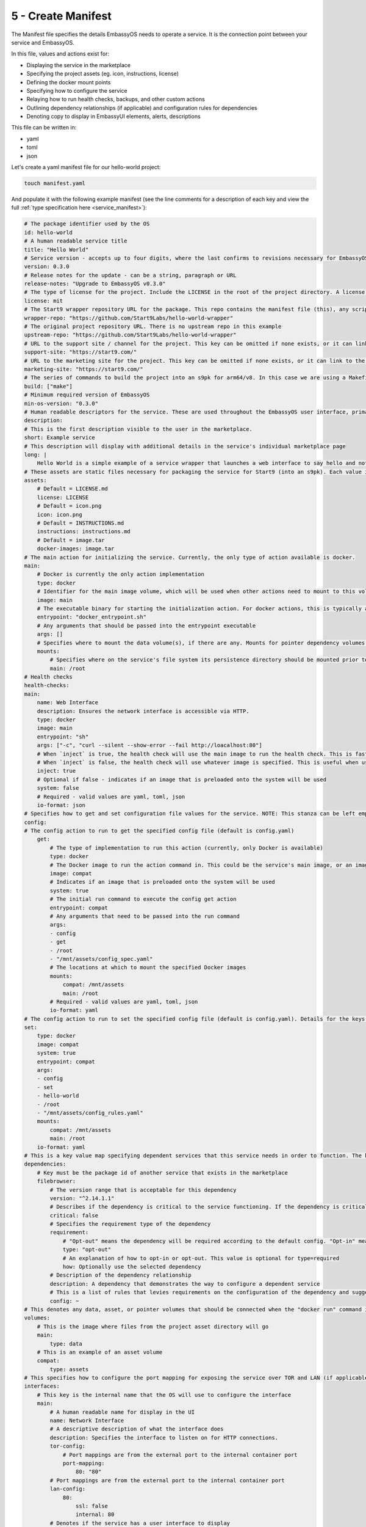.. _packaging-create-manifest:

===================
5 - Create Manifest
===================

The Manifest file specifies the details EmbassyOS needs to operate a service. It is the connection point between your service and EmbassyOS. 

In this file, values and actions exist for:

- Displaying the service in the marketplace
- Specifying the project assets (eg. icon, instructions, license)
- Defining the docker mount points
- Specifying how to configure the service
- Relaying how to run health checks, backups, and other custom actions
- Outlining dependency relationships (if applicable) and configuration rules for dependencies
- Denoting copy to display in EmbassyUI elements, alerts, descriptions

This file can be written in:

- yaml
- toml
- json

Let's create a yaml manifest file for our hello-world project:

.. code:: bash

    touch manifest.yaml

And populate it with the following example manifest (see the line comments for a description of each key and view the full :ref:`type specification here <service_manifest>`):

.. code:: yaml
    
    # The package identifier used by the OS
    id: hello-world 
    # A human readable service title
    title: "Hello World"
    # Service version - accepts up to four digits, where the last confirms to revisions necessary for EmbassyOS - see documentation: https://github.com/Start9Labs/emver-rs
    version: 0.3.0
    # Release notes for the update - can be a string, paragraph or URL
    release-notes: "Upgrade to EmbassyOS v0.3.0"
    # The type of license for the project. Include the LICENSE in the root of the project directory. A license is required for a Start9 package.
    license: mit
    # The Start9 wrapper repository URL for the package. This repo contains the manifest file (this), any scripts necessary for configuration, backups, actions, or health checks (more below). This key must exist. But could be embedded into the source repository. 
    wrapper-repo: "https://github.com/Start9Labs/hello-world-wrapper"
    # The original project repository URL. There is no upstream repo in this example
    upstream-repo: "https://github.com/Start9Labs/hello-world-wrapper"
    # URL to the support site / channel for the project. This key can be omitted if none exists, or it can link to the original project repository issues.
    support-site: "https://start9.com/"
    # URL to the marketing site for the project. This key can be omitted if none exists, or it can link to the original project repository. 
    marketing-site: "https://start9.com/"
    # The series of commands to build the project into an s9pk for arm64/v8. In this case we are using a Makefile with the simple build command "make".
    build: ["make"]
    # Minimum required version of EmbassyOS
    min-os-version: "0.3.0"
    # Human readable descriptors for the service. These are used throughout the EmbassyOS user interface, primarily in the marketplace.
    description:
    # This is the first description visible to the user in the marketplace.
    short: Example service
    # This description will display with additional details in the service's individual marketplace page
    long: |
        Hello World is a simple example of a service wrapper that launches a web interface to say hello and nothing more.
    # These assets are static files necessary for packaging the service for Start9 (into an s9pk). Each value is a path to the specified asset. If an asset is missing from this list, or otherwise denoted, it will be defaulted to the values denoted below. 
    assets:
        # Default = LICENSE.md
        license: LICENSE
        # Default = icon.png
        icon: icon.png
        # Default = INSTRUCTIONS.md
        instructions: instructions.md
        # Default = image.tar
        docker-images: image.tar
    # The main action for initializing the service. Currently, the only type of action available is docker.
    main:
        # Docker is currently the only action implementation
        type: docker
        # Identifier for the main image volume, which will be used when other actions need to mount to this volume.
        image: main
        # The executable binary for starting the initialization action. For docker actions, this is typically a "docker_entrypoint.sh" file. See the Dockerfile and the docker_entrypoint.sh in this project for additional details.
        entrypoint: "docker_entrypoint.sh"
        # Any arguments that should be passed into the entrypoint executable 
        args: []
        # Specifies where to mount the data volume(s), if there are any. Mounts for pointer dependency volumes are also denoted here. These are necessary if data needs to be read from / written to these volumes. 
        mounts:
            # Specifies where on the service's file system its persistence directory should be mounted prior to service startup
            main: /root
    # Health checks 
    health-checks:
    main:
        name: Web Interface
        description: Ensures the network interface is accessible via HTTP.
        type: docker
        image: main
        entrypoint: "sh"
        args: ["-c", "curl --silent --show-error --fail http://loacalhost:80"]
        # When `inject` is true, the health check will use the main image to run the health check. This is faster as there is no need to spin up an additional docker container
        # When `inject` is false, the health check will use whatever image is specified. This is useful when using a system image with additional utilities to run a health check. If inject=false, then system must equal true
        inject: true
        # Optional if false - indicates if an image that is preloaded onto the system will be used
        system: false
        # Required - valid values are yaml, toml, json
        io-format: json
    # Specifies how to get and set configuration file values for the service. NOTE: This stanza can be left empty (null) if the service has no configuration options.
    config:
    # The config action to run to get the specified config file (default is config.yaml)
        get:
            # The type of implementation to run this action (currently, only Docker is available)
            type: docker
            # The Docker image to run the action command in. This could be the service's main image, or an image that is preloaded onto the system, like compat (which holds compatible helper functions for default functionality)
            image: compat
            # Indicates if an image that is preloaded onto the system will be used
            system: true
            # The initial run command to execute the config get action
            entrypoint: compat
            # Any arguments that need to be passed into the run command
            args:
            - config
            - get
            - /root
            - "/mnt/assets/config_spec.yaml"
            # The locations at which to mount the specified Docker images
            mounts:
                compat: /mnt/assets
                main: /root
            # Required - valid values are yaml, toml, json
            io-format: yaml
    # The config action to run to set the specified config file (default is config.yaml). Details for the keys below are the same as above.
    set:
        type: docker
        image: compat
        system: true
        entrypoint: compat
        args:
        - config
        - set
        - hello-world
        - /root
        - "/mnt/assets/config_rules.yaml"
        mounts:
            compat: /mnt/assets
            main: /root
        io-format: yaml
    # This is a key value map specifying dependent services that this service needs in order to function. The keys are the package id's on which you depend. NOTE: if developing a standalone service, you may leave this stanza as an empty object (the key dependencies is required)
    dependencies:
        # Key must be the package id of another service that exists in the marketplace
        filebrowser:
            # The version range that is acceptable for this dependency
            version: "^2.14.1.1"
            # Describes if the dependency is critical to the service functioning. If the dependency is critical, the service will stop if this dependency is stopped.
            critical: false
            # Specifies the requirement type of the dependency
            requirement:
                # "Opt-out" means the dependency will be required according to the default config. "Opt-in" means the dependency may be required if you change the config. And "required" just means it's always required.
                type: "opt-out"
                # An explanation of how to opt-in or opt-out. This value is optional for type=required
                how: Optionally use the selected dependency
            # Description of the dependency relationship
            description: A dependency that demonstrates the way to configure a dependent service
            # This is a list of rules that levies requirements on the configuration of the dependency and suggests ways to remedy any incompatibilities. Documentation of this feature is outside the scope of this example.
            config: ~
    # This denotes any data, asset, or pointer volumes that should be connected when the "docker run" command is invoked
    volumes:
        # This is the image where files from the project asset directory will go
        main:
            type: data
        # This is an example of an asset volume
        compat:
            type: assets 
    # This specifies how to configure the port mapping for exposing the service over TOR and LAN (if applicable). Many interfaces can be specified depending on the needs of the service. If it can be launched over a Local Area Network connection, specify a `lan-config`. Otherwise, at minimum, a `tor-config` must be specified.
    interfaces:
        # This key is the internal name that the OS will use to configure the interface
        main:
            # A human readable name for display in the UI
            name: Network Interface
            # A descriptive description of what the interface does
            description: Specifies the interface to listen on for HTTP connections.
            tor-config:
                # Port mappings are from the external port to the internal container port
                port-mapping:
                    80: "80"
            # Port mappings are from the external port to the internal container port
            lan-config:
                80:
                    ssl: false
                    internal: 80
            # Denotes if the service has a user interface to display
            ui: true
            # Denotes the protocol specifications used by this interface
            protocols:
            - tcp
            - http
    # Alerts: omitting these will result in using the default alerts in EmbassyOS, except for start, which has no default.
    alerts:
        install-alert: This is an alert that will present before the user installs this service
        uninstall-alert: This is an alert that will present before the user uninstalls this service
        restore-alert: This is an alert that will present before the user restores this service from Embassy backup
        start-alert: This is an alert that will present before the user starts this service
    # Specifies how backups should be run for this service. The default EmbassyOS provided option is to use the duplicity backup library on a system image (compat)
    backup:
        create:
            # Currently, only docker actions are supported.
            type: docker
            # The docker image to use. In this case, a pre-loaded system image called compat
            image: compat
            # Required if the action uses a system image. The default value is false. 
            system: true 
            # The executable to run the command to begin the backup create process
            entrypoint: compat 
            # Arguments to pass into the entrypoint executable. In this example, the full command run will be: `compat duplicity hello-world /mnt/backup /root/data`
            args: 
              - duplicity
              - hello-world
              - /mnt/backup
              # For duplicity, the backup mount point needs to be something other than `/root`, so we default to `/root/data`
              - /root/data
            mounts:
                # BACKUP is the default volume that is used for backups. This is whatever backup drive is mounted to the device, or a network filesystem.  
                # The value here donates where the mount point will be. The backup drive is mounted to this location.
                BACKUP: "/mnt/backup" 
                main: "/root"
        # The action to execute the backup restore functionality. Details for the keys below are the same as above.
        restore:
            type: docker
            image: compat
            system: true
            entrypoint: compat
            args:
              - duplicity
              - hello-world
              - /root/data
              - /mnt/backup
            mounts:
                BACKUP: "/mnt/backup"
                main: "/root"
    # Commands that can be issued from the UI. NOTE: if no actions are required, this section can be left as an empty object 
    actions:
    hello-world-action:
        name: Hello World Action
        description: A description that describes what the action will accomplish.
        warning: |
          A warning message indicating and potential dangers associated with the action
        # Indicates what state the service can be in while executing the action
        allowed-statuses:
          - running
        # Defines how the action is run
        implementation:
            type: docker
            image: main
            entrypoint: sh
            args: ["-c", "echo 'hello-world'"]
            # Same as note on health-checks
            inject: true
            # Required - valid values are yaml, toml, json
            io-format: json

**That's it!** You now have the structure for your service's Manifest.